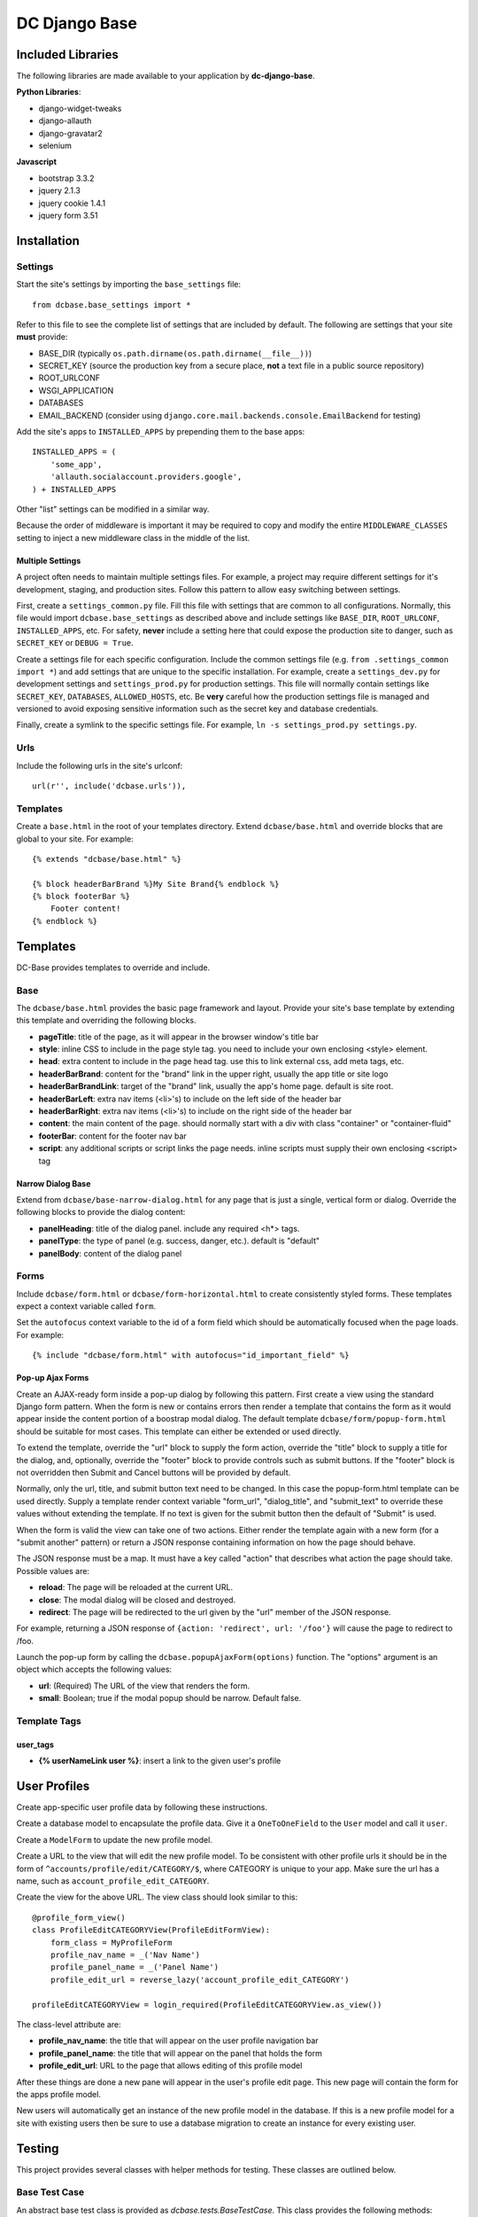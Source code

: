 DC Django Base
==============

Included Libraries
------------------

The following libraries are made available to your application by **dc-django-base**.

**Python Libraries**:

* django-widget-tweaks
* django-allauth
* django-gravatar2
* selenium

**Javascript**

* bootstrap 3.3.2
* jquery 2.1.3
* jquery cookie 1.4.1
* jquery form 3.51

Installation
------------

Settings
````````

Start the site's settings by importing the ``base_settings`` file::

    from dcbase.base_settings import *

Refer to this file to see the complete list of settings that are included by default. The following are settings that your 
site **must** provide:

* BASE_DIR (typically ``os.path.dirname(os.path.dirname(__file__))``)
* SECRET_KEY (source the production key from a secure place, **not** a text file in a public source repository)
* ROOT_URLCONF
* WSGI_APPLICATION
* DATABASES
* EMAIL_BACKEND (consider using ``django.core.mail.backends.console.EmailBackend`` for testing)

Add the site's apps to ``INSTALLED_APPS`` by prepending them to the base apps::

    INSTALLED_APPS = (
        'some_app',
        'allauth.socialaccount.providers.google',
    ) + INSTALLED_APPS

Other "list" settings can be modified in a similar way. 

Because the order of middleware is important it may be required to copy and modify the entire ``MIDDLEWARE_CLASSES`` setting
to inject a new middleware class in the middle of the list.

Multiple Settings
~~~~~~~~~~~~~~~~~

A project often needs to maintain multiple settings files. For example, a project may require different settings for it's
development, staging, and production sites. Follow this pattern to allow easy switching between settings.

First, create a ``settings_common.py`` file. Fill this file with settings that are common to all configurations. Normally,
this file would import ``dcbase.base_settings`` as described above and include settings like ``BASE_DIR``, ``ROOT_URLCONF``,
``INSTALLED_APPS``, etc. For safety, **never** include a setting here that could expose the production site to danger, such as
``SECRET_KEY`` or ``DEBUG = True``.

Create a settings file for each specific configuration. Include the common settings file (e.g. ``from .settings_common import *``)
and add settings that are unique to the specific installation. For example, create a ``settings_dev.py`` for development settings and
``settings_prod.py`` for production settings. This file will normally contain settings like ``SECRET_KEY``, ``DATABASES``,
``ALLOWED_HOSTS``, etc. Be **very** careful how the production settings file is managed and versioned to avoid exposing sensitive
information such as the secret key and database credentials.

Finally, create a symlink to the specific settings file. For example, ``ln -s settings_prod.py settings.py``.

Urls
````

Include the following urls in the site's urlconf::

    url(r'', include('dcbase.urls')),

Templates
`````````

Create a ``base.html`` in the root of your templates directory. Extend ``dcbase/base.html`` and override
blocks that are global to your site. For example::

    {% extends "dcbase/base.html" %}
    
    {% block headerBarBrand %}My Site Brand{% endblock %}
    {% block footerBar %}
        Footer content!
    {% endblock %}

Templates
---------

DC-Base provides templates to override and include.

Base
````

The ``dcbase/base.html`` provides the basic page framework and layout. Provide your site's base template by extending this template
and overriding the following blocks.

- **pageTitle**: title of the page, as it will appear in the browser window's title bar
- **style**: inline CSS to include in the page style tag. you need to include your own enclosing \<style> element.
- **head**: extra content to include in the page head tag. use this to link external css, add meta tags, etc.
- **headerBarBrand**: content for the "brand" link in the upper right, usually the app title or site logo
- **headerBarBrandLink**: target of the "brand" link, usually the app's home page. default is site root.
- **headerBarLeft**: extra nav items (\<li>'s) to include on the left side of the header bar
- **headerBarRight**: extra nav items (\<li>'s) to include on the right side of the header bar
- **content**: the main content of the page. should normally start with a div with class "container" or "container-fluid"
- **footerBar**: content for the footer nav bar
- **script**: any additional scripts or script links the page needs. inline scripts must supply their own enclosing \<script> tag

Narrow Dialog Base
~~~~~~~~~~~~~~~~~~

Extend from ``dcbase/base-narrow-dialog.html`` for any page that is just a single, vertical form or dialog. Override the following
blocks to provide the dialog content:

- **panelHeading**: title of the dialog panel. include any required \<h*> tags.
- **panelType**: the type of panel (e.g. success, danger, etc.). default is "default"
- **panelBody**: content of the dialog panel

Forms
`````

Include ``dcbase/form.html`` or ``dcbase/form-horizontal.html`` to create consistently styled forms. These templates expect a context
variable called ``form``.

Set the ``autofocus`` context variable to the id of a form field which should be automatically focused when the page loads. For example::

    {% include "dcbase/form.html" with autofocus="id_important_field" %}


Pop-up Ajax Forms
~~~~~~~~~~~~~~~~~

Create an AJAX-ready form inside a pop-up dialog by following this pattern. First create a view using the standard Django form
pattern. When the form is new or contains errors then render a template that contains the form as it would appear inside the
content portion of a boostrap modal dialog. The default template ``dcbase/form/popup-form.html`` should be suitable for most cases.
This template can either be extended or used directly.

To extend the template, override the "url" block to supply the form action, override the "title" block to supply a title for the
dialog, and, optionally, override the "footer" block to provide controls such as submit buttons. If the "footer" block is not overridden
then Submit and Cancel buttons will be provided by default.

Normally, only the url, title, and submit button text need to be changed. In this case the popup-form.html template can be used directly.
Supply a template render context variable "form_url", "dialog_title", and "submit_text" to override these values without extending
the template. If no text is given for the submit button then the default of "Submit" is used.

When the form is valid the view can take one of two actions. Either render the template again with a new form (for a "submit
another" pattern) or return a JSON response containing information on how the page should behave.

The JSON response must be a map. It must have a key called "action" that describes what action the page should take. Possible
values are:

- **reload**: The page will be reloaded at the current URL.
- **close**: The modal dialog will be closed and destroyed.
- **redirect**: The page will be redirected to the url given by the "url" member of the JSON response.

For example, returning a JSON response of ``{action: 'redirect', url: '/foo'}`` will cause the page to redirect to /foo.

Launch the pop-up form by calling the ``dcbase.popupAjaxForm(options)`` function. The "options" argument is an object which accepts
the following values:

- **url**: (Required) The URL of the view that renders the form.
- **small**: Boolean; true if the modal popup should be narrow. Default false.

Template Tags
`````````````

user_tags
~~~~~~~~~

- **{% userNameLink user %}**: insert a link to the given user's profile

User Profiles
-------------

Create app-specific user profile data by following these instructions. 

Create a database model to encapsulate the profile data. Give it a ``OneToOneField`` to the ``User`` model and call it ``user``.

Create a ``ModelForm`` to update the new profile model.

Create a URL to the view that will edit the new profile model. To be consistent with other profile urls it should be in the form
of ``^accounts/profile/edit/CATEGORY/$``, where CATEGORY is unique to your app.  Make sure the url has a name, such as
``account_profile_edit_CATEGORY``.

Create the view for the above URL. The view class should look similar to this::

    @profile_form_view()
    class ProfileEditCATEGORYView(ProfileEditFormView):
        form_class = MyProfileForm
        profile_nav_name = _('Nav Name')
        profile_panel_name = _('Panel Name')
        profile_edit_url = reverse_lazy('account_profile_edit_CATEGORY')
    
    profileEditCATEGORYView = login_required(ProfileEditCATEGORYView.as_view())

The class-level attribute are:

* **profile_nav_name**: the title that will appear on the user profile navigation bar
* **profile_panel_name**: the title that will appear on the panel that holds the form
* **profile_edit_url**: URL to the page that allows editing of this profile model

After these things are done a new pane will appear in the user's profile edit page. This new page will contain the form for the
apps profile model.

New users will automatically get an instance of the new profile model in the database. If this is a new profile model for a site
with existing users then be sure to use a database migration to create an instance for every existing user.

Testing
-------

This project provides several classes with helper methods for testing. These classes are outlined below.

Base Test Case
``````````````

An abstract base test class is provided as `dcbase.tests.BaseTestCase`. This class provides the following methods:

* **randStr**: generate a random string
* **createUser**: create a normal user
* **createAdminUser**: create an admin user
* **createSuperUser**: create a super user
* **expireSession**: expire a session
* **logInAs**: log a user in
* **logout**: logs out the currently logged in user

Unit Testing
````````````

Normal "unit" tests should derive from `dcbase.tests.unit.UnitTestCase`. This class provides the following methods:

* **assertResponseStatusIsOk**
* **assertResponseStatusIsNotFound**
* **assertResponseStatusIsNotAuthorized**

Requires Login Mixin
~~~~~~~~~~~~~~~~~~~~

The `dcbase.tests.unit.view.mixin.RequiresLogin` class is a mixin class for testing views that verifies that the
view requires a logged in user. This mixin tests that:

* An anonymous user is redirected to the log in page
* The view returns status ok for logged in users

This mixin class requires that `self.url` contains the url of the view under test.

Browser Testing
```````````````

Browser testing, using selenium webdriver, is comprised of two main parts. First, a `PageObject` must be created to
represent each page that the tests will interact with. Second, a test case derived from
`dcbase.tests.browser.BrowserTestCase` must be created for the page under test. Each page object and test case has
a property, `browser`, which is the selenium webdriver object for the browser used in the tests.

Page Object
~~~~~~~~~~~

A page object abstracts all interaction with a web page. Tests should never make selenium calls directly. Follow this pattern
to create a page object::

    class ThingDetailPage(PageObject):
        _urlPattern = 'thing:detail'
        _pageName = 'Thing Detail'

The PageObject requires 2 class-level attributes: `_urlPattern` and `_pageName`. The url pattern specifies a named URL pattern
for the page under test. The page name is used for logging purposes.

Create a new instance of a page object by passing it a selenium webdriver instance and any other keyword arguments necessary to
fill in the variables fields of the url pattern. For example::

    page = ThingDetailPage(self.browser, thingId = 123)

When a page object is created it will verify that the browser is currently at the correct URL for the page. A runtime error is
raised if the browser is currently at any other URL.

BrowserTestCase
~~~~~~~~~~~~~~~

The browser test case derives from `BaseTestCase` and provides several other features. Create a new browser test case using this
pattern::

    class TestThingDetail(BrowserTestCase):
        _pageClass = ThingDetailPage
        _requiresLogin = True           # Optional

        def setUp(self):
            thing = create_a_thing()
            self._urlFields['thingId'] = thing.id
            super().setUp()

In the above example `_pageClass` is the class of the PageObject for the page under test. The `_requiresLogin` property tells
the test case that this page requires the user to be logged in.  When a browser test case starts it will launch the browser,
log in a user if required, and then browse to the page represented by the given PageObject. Variable fields for the page object
URL can be provided during the test case's setUp method, as shown above. An instance of the page object is available from a
property called `page`.

By default, `BrowserTestCase` uses the "Chrome" webdriver. Set the `BROWSER` environment variable to the name of a different
webdriver class to change which browser is used to run the tests.
